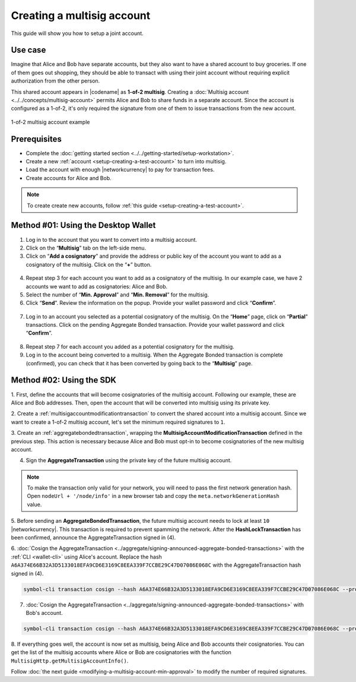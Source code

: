 .. post:: 16 Aug, 2018
    :category: Multisig Account
    :tags: SDK
    :excerpt: 1
    :nocomments:


###########################
Creating a multisig account
###########################

This guide will show you how to setup a joint account.

********
Use case
********

Imagine that Alice and Bob have separate accounts, but they also want to have a shared account to buy groceries.
If one of them goes out shopping, they should be able to transact with using their joint account without requiring explicit authorization from the other person.

This shared account appears in |codename| as **1-of-2 multisig**.
Creating a :doc:`Multisig account <../../concepts/multisig-account>` permits Alice and Bob to share funds in a separate account.
Since the account is configured as a 1-of-2, it's only required the signature from one of them to issue transactions from the new account.

.. figure:: ../../resources//images/examples/multisig-1-of-2.png
    :align: center
    :width: 350px

    1-of-2 multisig account example

*************
Prerequisites
*************

- Complete the :doc:`getting started section <../../getting-started/setup-workstation>`.
- Create a new :ref:`account <setup-creating-a-test-account>` to turn into multisig.
- Load the account with enough |networkcurrency| to pay for transaction fees.
- Create accounts for Alice and Bob.

.. note:: To create create new accounts, follow :ref:`this guide <setup-creating-a-test-account>`.

************************************
Method #01: Using the Desktop Wallet
************************************

1. Log in to the account that you want to convert into a multisig account.

2. Click on the “**Multisig**” tab on the left-side menu.

3. Click on “**Add a cosignatory**” and provide the address or public key of the account you want to add as a cosignatory of the multisig. Click on the “**+**” button.

.. figure:: ../../resources/images/screenshots/create-multisig-2.gif
    :align: center
    :width: 800px

4. Repeat step 3 for each account you want to add as a cosignatory of the multisig. In our example case, we have 2 accounts we want to add as cosignatories: Alice and Bob.

5. Select the number of “**Min. Approval**” and “**Min. Removal**” for the multisig.

6. Click “**Send**”. Review the information on the popup. Provide your wallet password and click “**Confirm**”.

.. figure:: ../../resources/images/screenshots/create-multisig-3.gif
    :align: center
    :width: 800px

7. Log in to an account you selected as a potential cosignatory of the multisig. On the “**Home**” page, click on “**Partial**” transactions. Click on the pending Aggregate Bonded transaction. Provide your wallet password and click “**Confirm**”.

.. figure:: ../../resources/images/screenshots/create-multisig-4.gif
    :align: center
    :width: 800px

8. Repeat step 7 for each account you added as a potential cosignatory for the multisig.

9. Log in to the account being converted to a multisig. When the Aggregate Bonded transaction is complete (confirmed), you can check that it has been converted by going back to the “**Multisig**” page.

.. figure:: ../../resources/images/screenshots/create-multisig-5.png
    :align: center
    :width: 800px

*************************
Method #02: Using the SDK
*************************

1. First, define the accounts that will become cosignatories of the multisig account.
Following our example, these are Alice and Bob addresses.
Then, open the account that will be converted into multisig using its private key.

.. example-code::

    .. viewsource:: ../../resources/examples/typescript/multisig/ConvertingAnAccountToMultisig.ts
        :language: typescript
        :start-after:  /* start block 01 */
        :end-before: /* end block 01 */

    .. viewsource:: ../../resources/examples/typescript/multisig/ConvertingAnAccountToMultisig.js
        :language: javascript
        :start-after:  /* start block 01 */
        :end-before: /* end block 01 */

2. Create a :ref:`multisigaccountmodificationtransaction` to convert the shared account into a multisig account.
Since we want to create a 1-of-2 multisig account, let's set the minimum required signatures to ``1``.

.. example-code::

    .. viewsource:: ../../resources/examples/typescript/multisig/ConvertingAnAccountToMultisig.ts
        :language: typescript
        :start-after:  /* start block 02 */
        :end-before: /* end block 02 */

    .. viewsource:: ../../resources/examples/typescript/multisig/ConvertingAnAccountToMultisig.js
        :language: javascript
        :start-after:  /* start block 02 */
        :end-before: /* end block 02 */

3. Create an :ref:`aggregatebondedtransaction`, wrapping the **MultisigAccountModificationTransaction** defined in the previous step.
This action is necessary because Alice and Bob must opt-in to become cosignatories of the new multisig account.

.. example-code::

    .. viewsource:: ../../resources/examples/typescript/multisig/ConvertingAnAccountToMultisig.ts
        :language: typescript
        :start-after:  /* start block 03 */
        :end-before: /* end block 03 */

    .. viewsource:: ../../resources/examples/typescript/multisig/ConvertingAnAccountToMultisig.js
        :language: javascript
        :start-after:  /* start block 03 */
        :end-before: /* end block 03 */

4. Sign the **AggregateTransaction** using the private key of the future multisig account.

.. note:: To make the transaction only valid for your network, you will need to pass the first network generation hash. Open ``nodeUrl + '/node/info'`` in a new browser tab and copy the ``meta.networkGenerationHash`` value.

.. example-code::

    .. viewsource:: ../../resources/examples/typescript/multisig/ConvertingAnAccountToMultisig.ts
        :language: typescript
        :start-after:  /* start block 04 */
        :end-before: /* end block 04 */

    .. viewsource:: ../../resources/examples/typescript/multisig/ConvertingAnAccountToMultisig.js
        :language: javascript
        :start-after:  /* start block 04 */
        :end-before: /* end block 04 */

5. Before sending an **AggregateBondedTransaction**, the future multisig account needs to lock at least ``10`` |networkcurrency|.
This transaction is required to prevent spamming the network.
After the **HashLockTransaction** has been confirmed, announce the AggregateTransaction signed in (4).

.. example-code::

    .. viewsource:: ../../resources/examples/typescript/multisig/ConvertingAnAccountToMultisig.ts
        :language: typescript
        :start-after:  /* start block 05 */
        :end-before: /* end block 05 */

    .. viewsource:: ../../resources/examples/typescript/multisig/ConvertingAnAccountToMultisig.js
        :language: javascript
        :start-after:  /* start block 05 */
        :end-before: /* end block 05 */

6. :doc:`Cosign the AggregateTransaction <../aggregate/signing-announced-aggregate-bonded-transactions>` with the :ref:`CLI <wallet-cli>` using Alice's account.
Replace the hash ``A6A374E66B32A3D5133018EFA9CD6E3169C8EEA339F7CCBE29C47D07086E068C`` with the AggregateTransaction hash signed in (4).

.. code-block:: bash

    symbol-cli transaction cosign --hash A6A374E66B32A3D5133018EFA9CD6E3169C8EEA339F7CCBE29C47D07086E068C --profile alice

7. :doc:`Cosign the AggregateTransaction <../aggregate/signing-announced-aggregate-bonded-transactions>` with Bob's account.

.. code-block:: bash

    symbol-cli transaction cosign --hash A6A374E66B32A3D5133018EFA9CD6E3169C8EEA339F7CCBE29C47D07086E068C --profile bob

.. _guide-get-multisig-account-info:

8. If everything goes well, the account is now set as multisig, being Alice and Bob accounts their cosignatories.
You can get the list of the multisig accounts where Alice or Bob are cosignatories with the function ``MultisigHttp.getMultisigAccountInfo()``.

.. example-code::

    .. viewsource:: ../../resources/examples/typescript/multisig/GettingMultisigAccountCosignatories.ts
        :language: typescript
        :start-after:  /* start block 01 */
        :end-before: /* end block 01 */

    .. viewsource:: ../../resources/examples/typescript/multisig/GettingMultisigAccountCosignatories.js
        :language: javascript
        :start-after:  /* start block 01 */
        :end-before: /* end block 01 */

    .. viewsource:: ../../resources/examples/java/src/test/java/symbol/guides/examples/multisig/GettingMultisigAccountCosignatories.java
        :language: java
        :start-after:  /* start block 01 */
        :end-before: /* end block 01 */

Follow :doc:`the next guide <modifying-a-multisig-account-min-approval>` to modify the number of required signatures.
